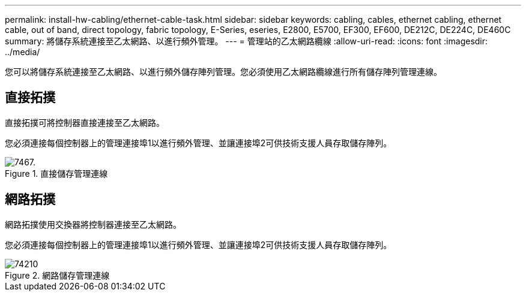 ---
permalink: install-hw-cabling/ethernet-cable-task.html 
sidebar: sidebar 
keywords: cabling, cables, ethernet cabling, ethernet cable, out of band, direct topology, fabric topology, E-Series, eseries, E2800, E5700, EF300, EF600, DE212C, DE224C, DE460C 
summary: 將儲存系統連接至乙太網路、以進行頻外管理。 
---
= 管理站的乙太網路纜線
:allow-uri-read: 
:icons: font
:imagesdir: ../media/


[role="lead"]
您可以將儲存系統連接至乙太網路、以進行頻外儲存陣列管理。您必須使用乙太網路纜線進行所有儲存陣列管理連線。



== 直接拓撲

直接拓撲可將控制器直接連接至乙太網路。

您必須連接每個控制器上的管理連接埠1以進行頻外管理、並讓連接埠2可供技術支援人員存取儲存陣列。

.直接儲存管理連線
image::../media/74167.gif[7467.]



== 網路拓撲

網路拓撲使用交換器將控制器連接至乙太網路。

您必須連接每個控制器上的管理連接埠1以進行頻外管理、並讓連接埠2可供技術支援人員存取儲存陣列。

.網路儲存管理連線
image::../media/74110.gif[74210]
